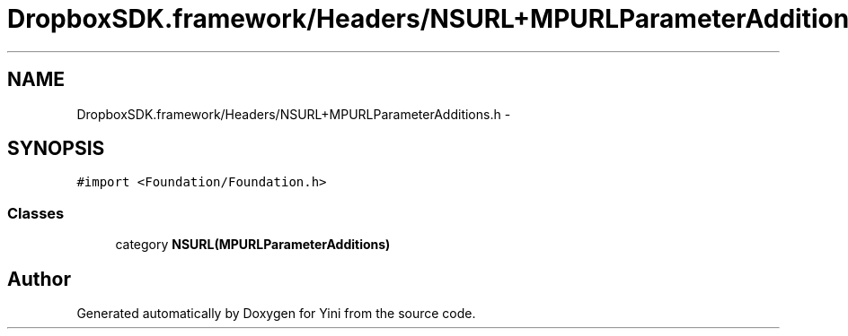 .TH "DropboxSDK.framework/Headers/NSURL+MPURLParameterAdditions.h" 3 "Thu Aug 9 2012" "Version 1.0" "Yini" \" -*- nroff -*-
.ad l
.nh
.SH NAME
DropboxSDK.framework/Headers/NSURL+MPURLParameterAdditions.h \- 
.SH SYNOPSIS
.br
.PP
\fC#import <Foundation/Foundation\&.h>\fP
.br

.SS "Classes"

.in +1c
.ti -1c
.RI "category \fBNSURL(MPURLParameterAdditions)\fP"
.br
.in -1c
.SH "Author"
.PP 
Generated automatically by Doxygen for Yini from the source code\&.
